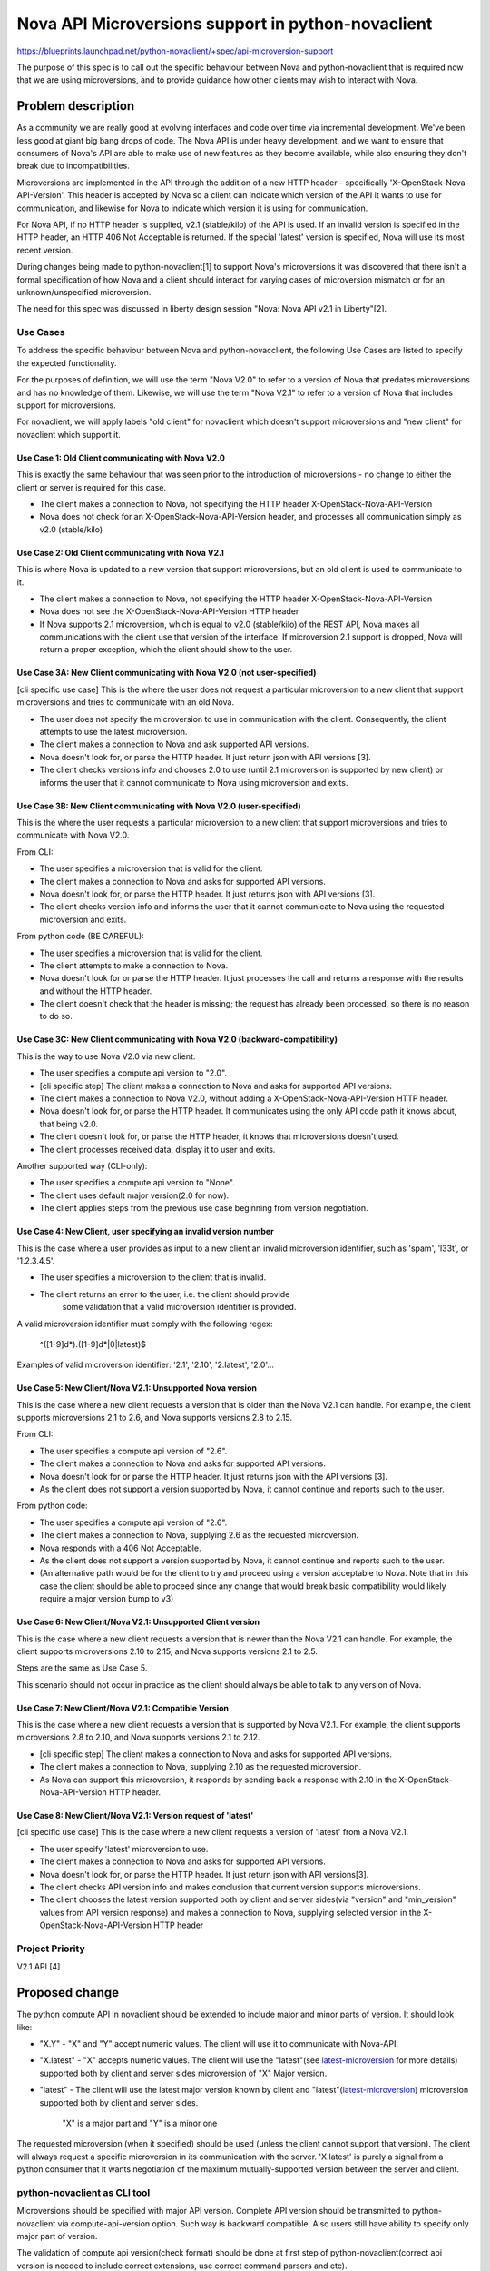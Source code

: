 ..
 This work is licensed under a Creative Commons Attribution 3.0 Unported
 License.

 http://creativecommons.org/licenses/by/3.0/legalcode

===================================================
Nova API Microversions support in python-novaclient
===================================================

https://blueprints.launchpad.net/python-novaclient/+spec/api-microversion-support

The purpose of this spec is to call out the specific behaviour between
Nova and python-novaclient that is required now that we are using
microversions, and to provide guidance how other clients may wish to
interact with Nova.

Problem description
===================
As a community we are really good at evolving interfaces and code over time
via incremental development. We've been less good at giant big bang drops of
code. The Nova API is under heavy development, and we want to ensure that
consumers of Nova's API are able to make use of new features as they become
available, while also ensuring they don't break due to incompatibilities.

Microversions are implemented in the API through the addition of a new HTTP
header - specifically 'X-OpenStack-Nova-API-Version'.  This header is
accepted by Nova so a client can indicate which version of the API it wants
to use for communication, and likewise for Nova to indicate which version
it is using for communication.

For Nova API, if no HTTP header is supplied, v2.1 (stable/kilo) of the API is
used. If an invalid version is specified in the HTTP header, an HTTP 406 Not
Acceptable is returned. If the special 'latest' version is specified, Nova
will use its most recent version.

During changes being made to python-novaclient[1] to support Nova's
microversions it was discovered that there isn't a formal specification of how
Nova and a client should interact for varying cases of microversion mismatch
or for an unknown/unspecified microversion.

The need for this spec was discussed in liberty design session
"Nova: Nova API v2.1 in Liberty"[2].

Use Cases
---------

To address the specific behaviour between Nova and python-novacclient, the
following Use Cases are listed to specify the expected functionality.

For the purposes of definition, we will use the term "Nova V2.0" to refer to
a version of Nova that predates microversions and has no knowledge of them.
Likewise, we will use the term "Nova V2.1" to refer to a version of Nova
that includes support for microversions.

For novaclient, we will apply labels "old client" for novaclient which doesn't
support microversions and "new client" for novaclient which support it.

Use Case 1: Old Client communicating with Nova V2.0
~~~~~~~~~~~~~~~~~~~~~~~~~~~~~~~~~~~~~~~~~~~~~~~~~~~
This is exactly the same behaviour that was seen prior to the introduction
of microversions - no change to either the client or server is required
for this case.

* The client makes a connection to Nova, not specifying the HTTP header
  X-OpenStack-Nova-API-Version
* Nova does not check for an X-OpenStack-Nova-API-Version header, and
  processes all communication simply as v2.0 (stable/kilo)


Use Case 2: Old Client communicating with Nova V2.1
~~~~~~~~~~~~~~~~~~~~~~~~~~~~~~~~~~~~~~~~~~~~~~~~~~~
This is where Nova is updated to a new version that support microversions,
but an old client is used to communicate to it.

* The client makes a connection to Nova, not specifying the HTTP header
  X-OpenStack-Nova-API-Version
* Nova does not see the X-OpenStack-Nova-API-Version HTTP header
* If Nova supports 2.1 microversion, which is equal to v2.0 (stable/kilo) of
  the REST API, Nova makes all communications with the client use that version
  of the interface. If microversion 2.1 support is dropped, Nova will return
  a proper exception, which the client should show to the user.


Use Case 3A: New Client communicating with Nova V2.0 (not user-specified)
~~~~~~~~~~~~~~~~~~~~~~~~~~~~~~~~~~~~~~~~~~~~~~~~~~~~~~~~~~~~~~~~~~~~~~~~~
[cli specific use case]
This is the where the user does not request a particular microversion to a
new client that support microversions and tries to communicate with an old
Nova.

* The user does not specify the microversion to use in communication with
  the client.  Consequently, the client attempts to use the latest
  microversion.
* The client makes a connection to Nova and ask supported API versions.
* Nova doesn't look for, or parse the HTTP header. It just return json with
  API versions [3].
* The client checks versions info and chooses 2.0 to use (until 2.1
  microversion is supported by new client) or informs the user that it cannot
  communicate to Nova using microversion and exits.

Use Case 3B: New Client communicating with Nova V2.0 (user-specified)
~~~~~~~~~~~~~~~~~~~~~~~~~~~~~~~~~~~~~~~~~~~~~~~~~~~~~~~~~~~~~~~~~~~~~
This is the where the user requests a particular microversion to a
new client that support microversions and tries to communicate with Nova V2.0.

From CLI:

* The user specifies a microversion that is valid for the client.
* The client makes a connection to Nova and asks for supported API versions.
* Nova doesn't look for, or parse the HTTP header. It just returns json with
  API versions [3].
* The client checks version info and informs the user that it cannot
  communicate to Nova using the requested microversion and exits.

From python code (BE CAREFUL):

* The user specifies a microversion that is valid for the client.
* The client attempts to make a connection to Nova.
* Nova doesn't look for or parse the HTTP header.  It just processes the call
  and returns a response with the results and without the HTTP header.
* The client doesn't check that the header is missing; the request has already
  been processed, so there is no reason to do so.

Use Case 3C: New Client communicating with Nova V2.0 (backward-compatibility)
~~~~~~~~~~~~~~~~~~~~~~~~~~~~~~~~~~~~~~~~~~~~~~~~~~~~~~~~~~~~~~~~~~~~~~~~~~~~~
This is the way to use Nova V2.0 via new client.

* The user specifies a compute api version to "2.0".
* [cli specific step] The client makes a connection to Nova and asks for
  supported API versions.
* The client makes a connection to Nova V2.0, without adding a
  X-OpenStack-Nova-API-Version HTTP header.
* Nova doesn't look for, or parse the HTTP header. It communicates using
  the only API code path it knows about, that being v2.0.
* The client doesn't look for, or parse the HTTP header, it knows that
  microversions doesn't used.
* The client processes received data, display it to user and exits.

Another supported way (CLI-only):

* The user specifies a compute api version to "None".
* The client uses default major version(2.0 for now).
* The client applies steps from the previous use case beginning from version
  negotiation.


Use Case 4: New Client, user specifying an invalid version number
~~~~~~~~~~~~~~~~~~~~~~~~~~~~~~~~~~~~~~~~~~~~~~~~~~~~~~~~~~~~~~~~~
This is the case where a user provides as input to a new client an invalid
microversion identifier, such as 'spam', 'l33t', or '1.2.3.4.5'.

* The user specifies a microversion to the client that is invalid.
* The client returns an error to the user, i.e. the client should provide
   some validation that a valid microversion identifier is provided.

A valid microversion identifier must comply with the following regex:

  ^([1-9]\d*)\.([1-9]\d*|0|latest)$

Examples of valid microversion identifier: '2.1', '2.10', '2.latest', '2.0'...


Use Case 5: New Client/Nova V2.1: Unsupported Nova version
~~~~~~~~~~~~~~~~~~~~~~~~~~~~~~~~~~~~~~~~~~~~~~~~~~~~~~~~~~
This is the case where a new client requests a version that is older than the
Nova V2.1 can handle. For example, the client supports microversions
2.1 to 2.6, and Nova supports versions 2.8 to 2.15.

From CLI:

* The user specifies a compute api version of "2.6".
* The client makes a connection to Nova and asks for supported API versions.
* Nova doesn't look for or parse the HTTP header. It just returns json with the
  API versions [3].
* As the client does not support a version supported by Nova, it cannot
  continue and reports such to the user.

From python code:

* The user specifies a compute api version of "2.6".
* The client makes a connection to Nova, supplying 2.6 as the requested
  microversion.
* Nova responds with a 406 Not Acceptable.
* As the client does not support a version supported by Nova, it cannot
  continue and reports such to the user.
* (An alternative path would be for the client to try and proceed using a
  version acceptable to Nova. Note that in this case the client should be
  able to proceed since any change that would break basic compatibility
  would likely require a major version bump to v3)


Use Case 6: New Client/Nova V2.1: Unsupported Client version
~~~~~~~~~~~~~~~~~~~~~~~~~~~~~~~~~~~~~~~~~~~~~~~~~~~~~~~~~~~~
This is the case where a new client requests a version that is newer than
the Nova V2.1 can handle.  For example, the client supports microversions
2.10 to 2.15, and Nova supports versions 2.1 to 2.5.

Steps are the same as Use Case 5.

This scenario should not occur in practice as the client should always
be able to talk to any version of Nova.


Use Case 7: New Client/Nova V2.1: Compatible Version
~~~~~~~~~~~~~~~~~~~~~~~~~~~~~~~~~~~~~~~~~~~~~~~~~~~~
This is the case where a new client requests a version that is supported
by Nova V2.1. For example, the client supports microversions 2.8 to 2.10, and
Nova supports versions 2.1 to 2.12.

* [cli specific step] The client makes a connection to Nova and asks for
  supported API versions.
* The client makes a connection to Nova, supplying 2.10 as the requested
  microversion.
* As Nova can support this microversion, it responds by sending back a
  response with 2.10 in the X-OpenStack-Nova-API-Version HTTP header.


Use Case 8: New Client/Nova V2.1: Version request of 'latest'
~~~~~~~~~~~~~~~~~~~~~~~~~~~~~~~~~~~~~~~~~~~~~~~~~~~~~~~~~~~~~
[cli specific use case]
This is the case where a new client requests a version of 'latest' from a
Nova V2.1.

* The user specify 'latest' microversion to use.
* The client makes a connection to Nova and asks for supported API versions.
* Nova doesn't look for, or parse the HTTP header. It just return json with
  API versions[3].
* The client checks API version info and makes conclusion that current version
  supports microversions.
* The client chooses the latest version supported both by client and server
  sides(via "version" and "min_version" values from API version response) and
  makes a connection to Nova, supplying selected version in the
  X-OpenStack-Nova-API-Version HTTP header

Project Priority
----------------
V2.1 API [4]

Proposed change
===============
The python compute API in novaclient should be extended to
include major and minor parts of version. It should look like:

* "X.Y" - "X" and "Y" accept numeric values. The client will use it to
  communicate with Nova-API.
* "X.latest" - "X" accepts numeric values. The client will use the "latest"(see
  `latest-microversion`_ for more details) supported both by client and server
  sides microversion of "X" Major version.
* "latest" - The client will use the latest major version known by client and
  "latest"(`latest-microversion`_) microversion supported both by client and
  server sides.

   "X" is a major part and "Y" is a minor one

The requested microversion (when it specified) should be used (unless
the client cannot support that version). The client will always
request a specific microversion in its communication with the
server. 'X.latest' is purely a signal from a python consumer that it
wants negotiation of the maximum mutually-supported version between
the server and client.

python-novaclient as CLI tool
-----------------------------
Microversions should be specified with major API version.
Complete API version should be transmitted to python-novaclient via
compute-api-version option. Such way is backward compatible. Also users still
have ability to specify only major part of version.

The validation of compute api version(check format) should be done at first
step of python-novaclient(correct api version is needed to include correct
extensions, use correct command parsers and etc).

If user specify compute-api-version as 'None'(it means
--os-compute-api-version="None", which is different from not-specified
compute-api-version), client should use default major API version without
microversion.

Help message should display all variations of commands, sub-commands and their
options with information about supported versions(min and max).

Since cloud can have several service catalog entries of Nova API(v2, v2.1), it
would be nice to mention here:

* ``nova version-list`` cmd displays all entry points and supported
  microversions(min and max);
* Default service type, which is used to discover entry point to Nova API, is
  "compute". To choose correct entry point, user should use 'service-type' cli
  option.

Checked version should be transmitted to ``novaclient.client.Client`` function.

.. _latest-microversion:

"latest" microversion
~~~~~~~~~~~~~~~~~~~~~
"latest" microversion is the maximum version. Despite the fact that Nova-API
accepts the value of "latest" in the header, the client doesn't use this
approach. The client discovers the "latest" microversion supported by both
the API and the client, and uses it in communication with Nova-API.

Discovery should proceed as follows:

* The client makes one extra call to Nova API - list all versions[3];
* The client determines the current version by comparing the API response and
  the endpoint URL;
* The client checks that the current version supports microversions by checking
  the values "min_version" and "version" of the current version.
  If the current version doesn't support microversions ("min_version" and
  "version" are empty), the client uses the default major version (2.0).
* The client chooses the latest microversion supported by both novaclient and
  the Nova API.

.. note :: The "latest" version is supported only by the CLI. For version
   discovery while using python-novaclient as a library, use the
   ``novaclient.api_versions.discover_version()`` method.

Default Version
~~~~~~~~~~~~~~~
The default microversion should be changed to 'latest'. The goal of this
requirement is for python-novaclient / Nova communication to "just work" for
the user, and if possible, to use the most recent version of the REST API
possible, so that the user is able to make use of the latest functionality.

NOTE: this requirement is True only for python-novaclient as CLI tool, because
python-novaclient as a lib doesn't have default version and should not have it.

python-novaclient as a Python lib (novaclient.client entry point)
-----------------------------------------------------------------
Module ``novaclient.client`` is used as entry point to python-novaclient inside
other python libraries. The interface of this module should not be changed to
support backward compatibility.

``novaclient.client.Client`` function should accept a string value (the format
of version should be checked)[backward compatibility] or instance of
APIVersion object as a first argument.

python-novaclient should have a public way to check format of version to
simplify integration with other libraries.

If microversion(minor part of APIVersion) is specified, client should add
special header X-OpenStack-Nova-API-Version to each call and validate response
includes equal header too, which means API side supports microversions.

python-novaclient from developer side of view : adding new microverions
-----------------------------------------------------------------------
The variables ``novaclient.API_MIN_VERSION`` and ``novaclient.API_MAX_VERSION``
should be updated each time a new microversion is added or an old one is
removed.

Each "versioned" method of ResourceManager should be labeled with specific
decorator. The decorator accepts two arguments: start version and end
version (optional). Example:

.. code-block:: python

  from novaclient import api_versions
  from novaclient import base

  class SomeResourceManager(base.Manager)
      @api_versions.wraps(min_version='2.0')
      def show(self, req, id):
          pass

      @api_versions.wraps(start_version='2.2', end_version='2.8')
      def show(self, req, id):
          pass

      @api_versions.wraps(start_version='2.9')
      def show(self, req, id):
          pass

"versioned" commands should be labeled with decorator the same way as
ResourceManager's methods. ``@api_versions.wraps()`` decorator should be placed
before or after the CLI arg decorators. Example:

.. code-block:: python

  from novaclient import api_versions
  from novaclient.openstack.common import cliutils

  @api_versions.wraps("2.0")
  @cliutils.arg("name", help="Name of the something")
  @cliutils.arg("action", help="Some action")
  def do_some_show(cs, args):
      pass

  @cliutils.arg("name", help="Name of the something")
  @cliutils.arg("action", help="Some action")
  @api_versions.wraps(start_version='2.2', end_version='2.8')
  def do_some_show(cs, args):
      pass

  @api_versions.wraps(start_version='2.9')
  def do_some_show(cs, args):
      pass

"versioned" arguments should be used in such way:

.. code-block:: python

  from novaclient.openstack.common import cliutils

  @cliutils.arg('name', metavar='<name>', help='Name of thing.')
  @cliutils.arg(
      '--some-option',
      metavar='<some_option>',
      help='Some option.',
      start_version="2.2")
  @cliutils.arg(
      '--another-option',
      metavar='<another_option>',
      help='Another option.',
      start_version="2.2",
      end_version="2.9")
  def do_something(cs, args):
      pass

The example of implementation 2.2 microversion you can find here[5].

Alternatives
------------
One alternative to microversions is to not have them at all. What this would
result in would be a group of large changes happening simultaneously, resulting
in unpaired server/client versions not being compatible at all. It would also
result in less frequent, but larger incompatible API changes. And nobody wants
that.

Data model impact
-----------------
None. This change is isolated to the API code.

REST API impact
---------------
As described above, a new HTTP header would be accepted, and returned by
Nova.

If a client chose to use that header to request a specific version, Nova
would respond, either accepting the requested version for future communication,
or rejecting that version request as not being supportable.

If a client chooses not to use that header, Nova would assume that the REST API
to be used would be v2.1 (that is, the same API that was present in the 'Kilo'
release). This is how the REST API works today.

Security impact
---------------
None

Notifications impact
--------------------
None

Other end user impact
---------------------
Clients that wish to use new features available over the REST API added since
the 'Kilo' release will need to start using this HTTP header.  The fact that
new features will only be added in new versions will encourage them to do so.

Performance Impact
------------------
None

Other deployer impact
---------------------
None

Developer impact
----------------
Any future changes to Nova's REST API (whether that be in the request or
any response) *must* result in a microversion update, and guarded in the code
appropriately.

Implementation
==============

Assignee(s)
-----------

Primary assignee:
::

  andreykurilin - Andrey Kurilin <andr.kurilin@gmail.com>
  xuhj - Alex Xu <hejie.xu@intel.com>

Work Items
----------
Complete the python-novaclient microversion implementation by:
    #. Chain of patches started from https://review.openstack.org/#/c/152569

Dependencies
============
None

Testing
=======
NovaClient's functional tests should cover as much as possible microverions.
Patch for V2.2[5] can be used as how-to for writing such tests.

Documentation Impact
====================
No specific documentation impact is identified that is not covered by existing
API change processes.

References
==========

* [0] http://specs.openstack.org/openstack/nova-specs/specs/kilo/implemented/api-microversions.html

* [1] https://review.openstack.org/#/c/152569/

* [2] https://etherpad.openstack.org/p/YVR-nova-api-2.1-in-liberty http://libertydesignsummit.sched.org/event/60da58ea4c57a2f25b2e1ed22213d6ce#.VXA9krxZ5Qt

* [3] https://github.com/openstack/nova/blob/master/doc/api_samples/versions/versions-get-resp.json

* [4] http://specs.openstack.org/openstack/nova-specs/priorities/liberty-priorities.html#v2-1-api

* [5] https://review.openstack.org/#/c/136458/
